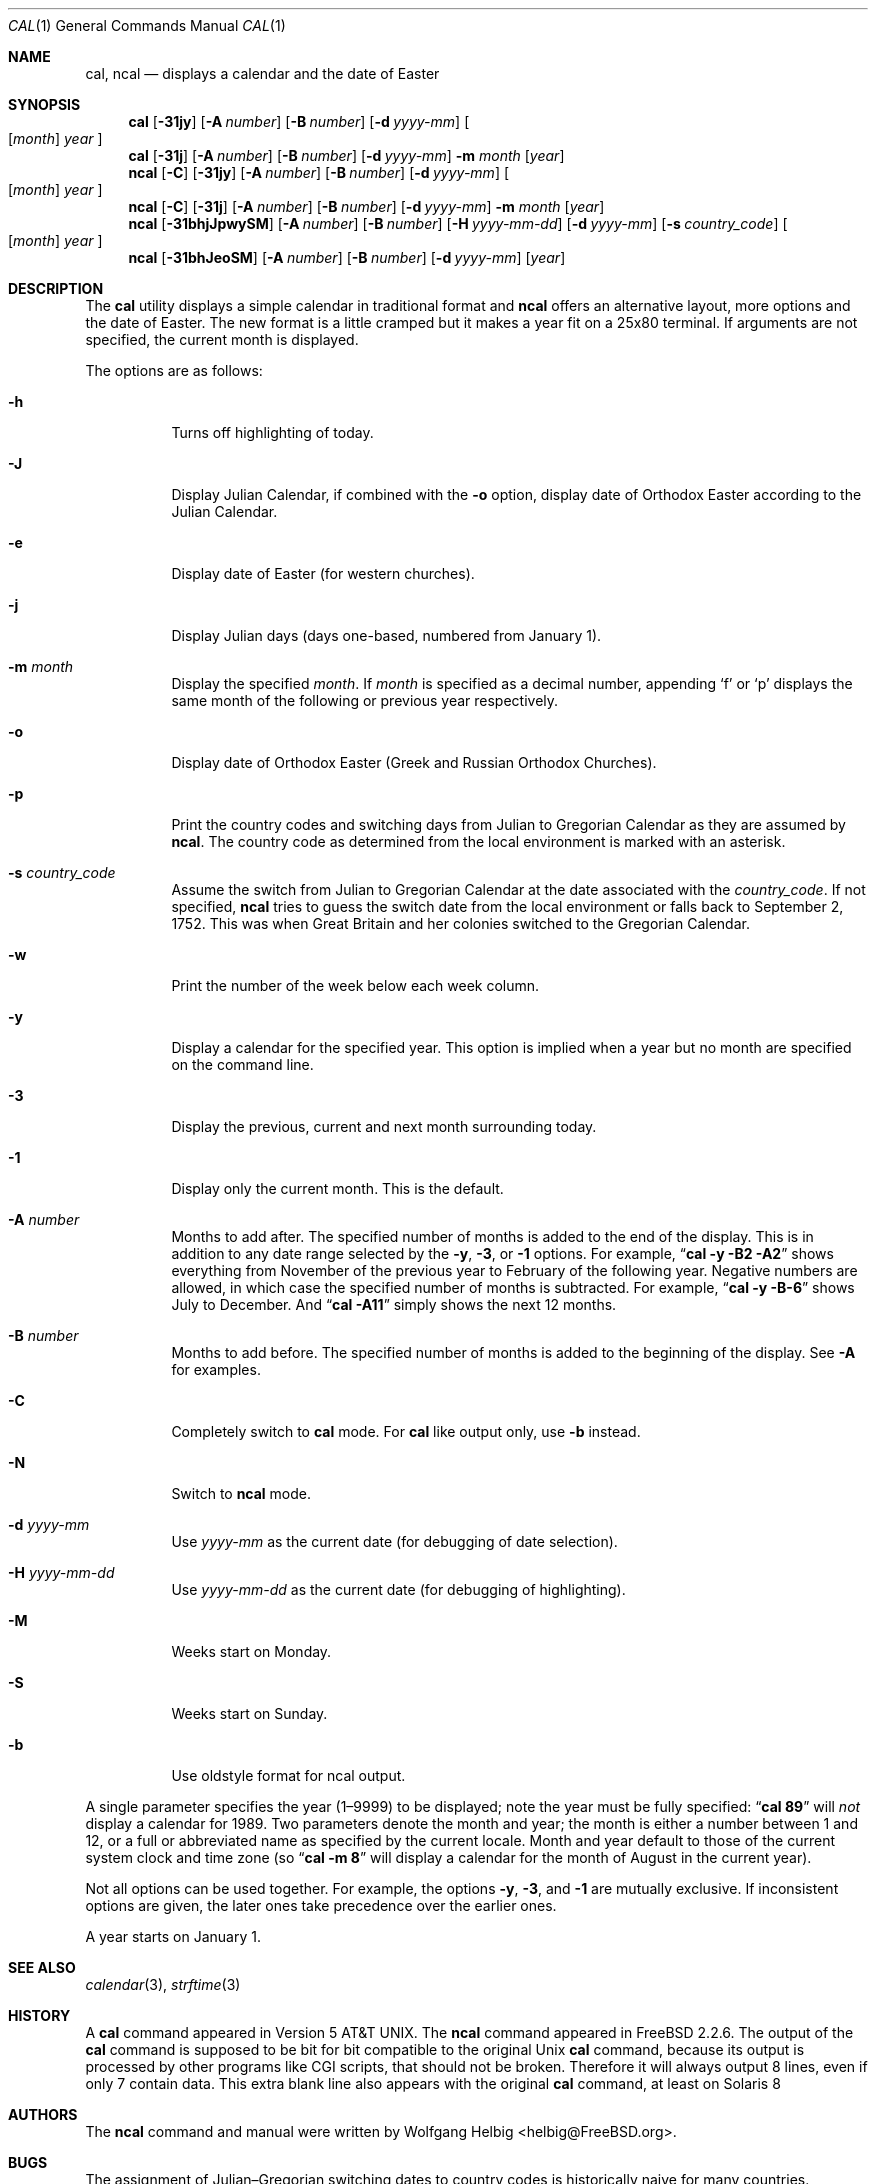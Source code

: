 .\" Copyright (c) 1997 Wolfgang Helbig
.\" All rights reserved.
.\"
.\" Redistribution and use in source and binary forms, with or without
.\" modification, are permitted provided that the following conditions
.\" are met:
.\" 1. Redistributions of source code must retain the above copyright
.\"    notice, this list of conditions and the following disclaimer.
.\" 2. Redistributions in binary form must reproduce the above copyright
.\"    notice, this list of conditions and the following disclaimer in the
.\"    documentation and/or other materials provided with the distribution.
.\"
.\" THIS SOFTWARE IS PROVIDED BY THE AUTHOR AND CONTRIBUTORS ``AS IS'' AND
.\" ANY EXPRESS OR IMPLIED WARRANTIES, INCLUDING, BUT NOT LIMITED TO, THE
.\" IMPLIED WARRANTIES OF MERCHANTABILITY AND FITNESS FOR A PARTICULAR PURPOSE
.\" ARE DISCLAIMED.  IN NO EVENT SHALL THE AUTHOR OR CONTRIBUTORS BE LIABLE
.\" FOR ANY DIRECT, INDIRECT, INCIDENTAL, SPECIAL, EXEMPLARY, OR CONSEQUENTIAL
.\" DAMAGES (INCLUDING, BUT NOT LIMITED TO, PROCUREMENT OF SUBSTITUTE GOODS
.\" OR SERVICES; LOSS OF USE, DATA, OR PROFITS; OR BUSINESS INTERRUPTION)
.\" HOWEVER CAUSED AND ON ANY THEORY OF LIABILITY, WHETHER IN CONTRACT, STRICT
.\" LIABILITY, OR TORT (INCLUDING NEGLIGENCE OR OTHERWISE) ARISING IN ANY WAY
.\" OUT OF THE USE OF THIS SOFTWARE, EVEN IF ADVISED OF THE POSSIBILITY OF
.\" SUCH DAMAGE.
.\"
.\" $FreeBSD$
.\"
.Dd March 14, 2009
.Dt CAL 1
.Os
.Sh NAME
.Nm cal ,
.Nm ncal
.Nd displays a calendar and the date of Easter
.Sh SYNOPSIS
.Nm
.Op Fl 31jy
.Op Fl A Ar number
.Op Fl B Ar number
.Op Fl d Ar yyyy-mm
.Oo
.Op Ar month
.Ar year
.Oc
.Nm
.Op Fl 31j
.Op Fl A Ar number
.Op Fl B Ar number
.Op Fl d Ar yyyy-mm
.Fl m Ar month
.Op Ar year
.Nm ncal
.Op Fl C
.Op Fl 31jy
.Op Fl A Ar number
.Op Fl B Ar number
.Op Fl d Ar yyyy-mm
.Oo
.Op Ar month
.Ar year
.Oc
.Nm ncal
.Op Fl C
.Op Fl 31j
.Op Fl A Ar number
.Op Fl B Ar number
.Op Fl d Ar yyyy-mm
.Fl m Ar month
.Op Ar year
.Nm ncal
.Op Fl 31bhjJpwySM
.Op Fl A Ar number
.Op Fl B Ar number
.Op Fl H Ar yyyy-mm-dd
.Op Fl d Ar yyyy-mm
.Op Fl s Ar country_code
.Oo
.Op Ar month
.Ar year
.Oc
.Nm ncal
.Op Fl 31bhJeoSM
.Op Fl A Ar number
.Op Fl B Ar number
.Op Fl d Ar yyyy-mm
.Op Ar year
.Sh DESCRIPTION
The
.Nm
utility displays a simple calendar in traditional format and
.Nm ncal
offers an alternative layout, more options and the date of Easter.
The new format is a little cramped but it makes a year fit
on a 25x80 terminal.
If arguments are not specified,
the current month is displayed.
.Pp
The options are as follows:
.Bl -tag -width indent
.It Fl h
Turns off highlighting of today.
.It Fl J
Display Julian Calendar, if combined with the
.Fl o
option, display date of Orthodox Easter according to the Julian Calendar.
.It Fl e
Display date of Easter (for western churches).
.It Fl j
Display Julian days (days one-based, numbered from January 1).
.It Fl m Ar month
Display the specified
.Ar month .
If
.Ar month
is specified as a decimal number, appending
.Ql f
or
.Ql p
displays the same month of the following or previous year respectively.
.It Fl o
Display date of Orthodox Easter (Greek and Russian
Orthodox Churches).
.It Fl p
Print the country codes and switching days from Julian to Gregorian
Calendar as they are assumed by
.Nm ncal .
The country code as determined from the local environment is marked
with an asterisk.
.It Fl s Ar country_code
Assume the switch from Julian to Gregorian Calendar at the date
associated with the
.Ar country_code .
If not specified,
.Nm ncal
tries to guess the switch date from the local environment or
falls back to September 2, 1752.
This was when Great
Britain and her colonies switched to the Gregorian Calendar.
.It Fl w
Print the number of the week below each week column.
.It Fl y
Display a calendar for the specified year. This option is implied when
a year but no month are specified on the command line.
.It Fl 3
Display the previous, current and next month surrounding today.
.It Fl 1
Display only the current month. This is the default. 
.It Fl A Ar number
Months to add after. The specified number of months is added to the
end of the display. This is in addition to any date range selected by the
.Fl y ,
.Fl 3 ,
or
.Fl 1
options. For example,
.Dq Li cal -y -B2 -A2
shows everything from November of the previous year to
February of the following year. Negative numbers are allowed, in which
case the specified number of months is subtracted. For example, 
.Dq Li cal -y -B-6 
shows July to December. And 
.Dq Li cal -A11
simply shows the next 12 months.
.It Fl B Ar number
Months to add before. The specified number of months is added to the 
beginning of the display. See
.Fl A
for examples.
.It Fl C
Completely switch to
.Nm cal
mode. For
.Nm cal
like output only, use
.Fl b
instead.
.It Fl N
Switch to
.Nm ncal
mode.
.It Fl d Ar yyyy-mm
Use
.Ar yyyy-mm
as the current date (for debugging of date selection).
.It Fl H Ar yyyy-mm-dd
Use
.Ar yyyy-mm-dd
as the current date (for debugging of highlighting).
.It Fl M
Weeks start on Monday.
.It Fl S
Weeks start on Sunday.
.It Fl b
Use oldstyle format for ncal output.
.El
.Pp
A single parameter specifies the year (1\(en9999) to be displayed;
note the year must be fully specified:
.Dq Li cal 89
will
.Em not
display a calendar for 1989.  Two parameters denote the month and
year; the month is either a number between 1 and 12, or a full or
abbreviated name as specified by the current locale.  Month and
year default to those of the current system clock and time zone (so
.Dq Li cal -m 8
will display a calendar for the month of August in the current
year).
.Pp
Not all options can be used together. For example, the options 
.Fl y , 3 , 
and 
.Fl 1 
are mutually exclusive. If inconsistent options are given, the later
ones take precedence over the earlier ones.
.Pp
A year starts on January 1.
.Sh SEE ALSO
.Xr calendar 3 ,
.Xr strftime 3
.Sh HISTORY
A
.Nm
command appeared in
.At v5 .
The
.Nm ncal
command appeared in
.Fx 2.2.6 .
The output of the
.Nm cal
command is supposed to be bit for bit compatible to the original Unix
.Nm cal
command, because its output is processed by other programs like CGI scripts,
that should not be broken. Therefore it will always output 8 lines, even if
only 7 contain data. This extra blank line also appears with the original
.Nm cal
command, at least on Solaris 8
.Sh AUTHORS
The
.Nm ncal
command and manual were written by
.An Wolfgang Helbig Aq helbig@FreeBSD.org .
.Sh BUGS
The assignment of Julian\(enGregorian switching dates to country
codes is historically naive for many countries.
.Pp
Not all options are compatible and using them in different orders
will give varying results.

